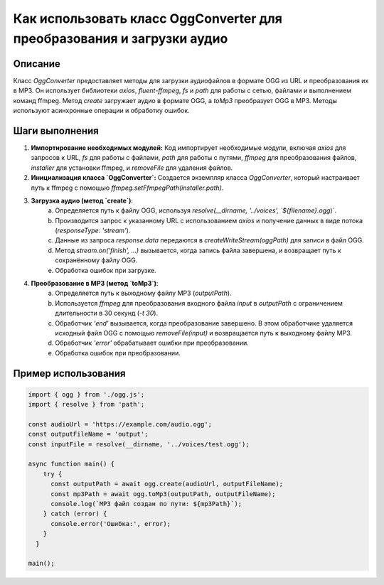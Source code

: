 Как использовать класс OggConverter для преобразования и загрузки аудио
=======================================================================

Описание
-------------------------
Класс `OggConverter` предоставляет методы для загрузки аудиофайлов в формате OGG из URL и преобразования их в MP3.  Он использует библиотеки `axios`, `fluent-ffmpeg`, `fs` и `path` для работы с сетью, файлами и выполнением команд ffmpeg.  Метод `create` загружает аудио в формате OGG, а `toMp3` преобразует OGG в MP3.  Методы используют асинхронные операции и обработку ошибок.

Шаги выполнения
-------------------------
1. **Импортирование необходимых модулей:** Код импортирует необходимые модули, включая `axios` для запросов к URL, `fs` для работы с файлами, `path` для работы с путями, `ffmpeg` для преобразования файлов, `installer` для установки ffmpeg, и `removeFile` для удаления файлов.
2. **Инициализация класса `OggConverter`:** Создается экземпляр класса `OggConverter`, который настраивает путь к ffmpeg с помощью `ffmpeg.setFfmpegPath(installer.path)`.
3. **Загрузка аудио (метод `create`)**:
    a.  Определяется путь к файлу OGG, используя `resolve(__dirname, '../voices', `${filename}.ogg`)`.
    b.  Производится запрос к указанному URL с использованием `axios` и получение данных в виде потока (`responseType: 'stream'`).
    c.  Данные из запроса `response.data` передаются в `createWriteStream(oggPath)` для записи в файл OGG.
    d.  Метод `stream.on('finish', ...)` вызывается, когда запись файла завершена, и возвращает путь к сохранённому файлу OGG.
    e.  Обработка ошибок при загрузке.
4. **Преобразование в MP3 (метод `toMp3`)**:
    a.  Определяется путь к выходному файлу MP3 (`outputPath`).
    b.  Используется `ffmpeg` для преобразования входного файла `input` в `outputPath` с ограничением длительности в 30 секунд (`-t 30`).
    c.  Обработчик `'end'` вызывается, когда преобразование завершено.  В этом обработчике удаляется исходный файл OGG с помощью `removeFile(input)` и возвращается путь к выходному файлу MP3.
    d.  Обработчик `'error'` обрабатывает ошибки при преобразовании.
    e.  Обработка ошибок при преобразовании.

Пример использования
-------------------------
.. code-block:: javascript
    
    import { ogg } from './ogg.js';
    import { resolve } from 'path';

    const audioUrl = 'https://example.com/audio.ogg';
    const outputFileName = 'output';
    const inputFile = resolve(__dirname, '../voices/test.ogg');

    async function main() {
        try {
          const outputPath = await ogg.create(audioUrl, outputFileName);
          const mp3Path = await ogg.toMp3(outputPath, outputFileName);
          console.log(`MP3 файл создан по пути: ${mp3Path}`);
        } catch (error) {
          console.error('Ошибка:', error);
        }
      }
    
    main();